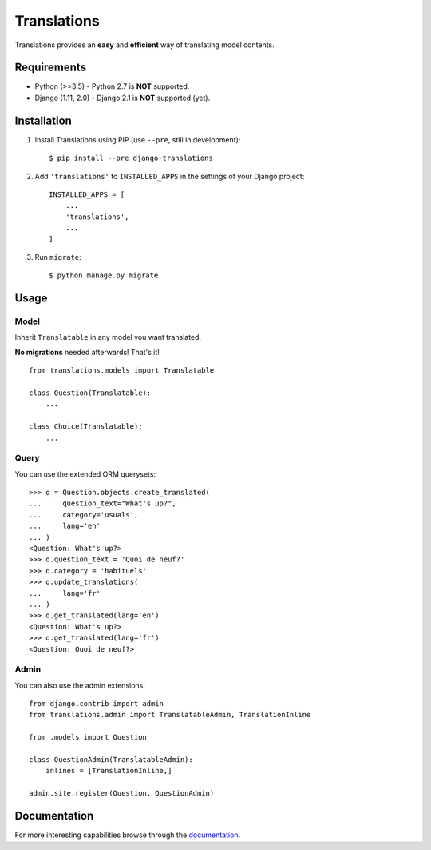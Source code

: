 Translations
============

.. image:: https://travis-ci.com/perplexionist/django-translations.svg?branch=master
    :target: https://travis-ci.com/perplexionist/django-translations

Translations provides an **easy** and **efficient** way of translating model
contents.

Requirements
------------

* Python (>=3.5) - Python 2.7 is **NOT** supported.
* Django (1.11, 2.0) - Django 2.1 is **NOT** supported (yet).

Installation
------------

1. Install Translations using PIP (use ``--pre``, still in development)::

   $ pip install --pre django-translations

2. Add ``'translations'`` to ``INSTALLED_APPS`` in the settings of your Django
   project::

       INSTALLED_APPS = [
           ...
           'translations',
           ...
       ]

3. Run ``migrate``::

   $ python manage.py migrate

Usage
-----

Model
~~~~~

Inherit ``Translatable`` in any model you want translated.

**No migrations** needed afterwards! That's it!

::

    from translations.models import Translatable

    class Question(Translatable):
        ...

    class Choice(Translatable):
        ...

Query
~~~~~

You can use the extended ORM querysets::

    >>> q = Question.objects.create_translated(
    ...     question_text="What's up?",
    ...     category='usuals',
    ...     lang='en'
    ... )
    <Question: What's up?>
    >>> q.question_text = 'Quoi de neuf?'
    >>> q.category = 'habituels'
    >>> q.update_translations(
    ...     lang='fr'
    ... )
    >>> q.get_translated(lang='en')
    <Question: What's up?>
    >>> q.get_translated(lang='fr')
    <Question: Quoi de neuf?>

Admin
~~~~~

You can also use the admin extensions::

    from django.contrib import admin
    from translations.admin import TranslatableAdmin, TranslationInline

    from .models import Question

    class QuestionAdmin(TranslatableAdmin):
        inlines = [TranslationInline,]

    admin.site.register(Question, QuestionAdmin)

Documentation
-------------

For more interesting capabilities browse through the `documentation`_.

.. _documentation: http://perplexionist.github.io/django-translations
